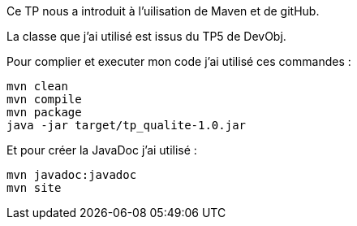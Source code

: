 Ce TP nous a introduit à l'uilisation de Maven et de gitHub.

La classe que j'ai utilisé est issus du TP5 de DevObj.


Pour complier et executer mon code j'ai utilisé ces commandes :
----
mvn clean
mvn compile
mvn package
java -jar target/tp_qualite-1.0.jar
----

Et pour créer la JavaDoc j'ai utilisé :
----
mvn javadoc:javadoc
mvn site
----
